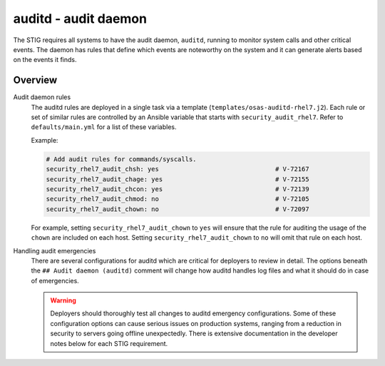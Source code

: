 auditd - audit daemon
=====================

The STIG requires all systems to have the audit daemon, ``auditd``, running to
monitor system calls and other critical events. The daemon has rules that
define which events are noteworthy on the system and it can generate alerts
based on the events it finds.

Overview
--------

Audit daemon rules
  The auditd rules are deployed in a single task via a template
  (``templates/osas-auditd-rhel7.j2``). Each rule or set of similar rules are
  controlled by an Ansible variable that starts with ``security_audit_rhel7``.
  Refer to ``defaults/main.yml`` for a list of these variables.

  Example:

  .. code-block:: yaml

    # Add audit rules for commands/syscalls.
    security_rhel7_audit_chsh: yes                               # V-72167
    security_rhel7_audit_chage: yes                              # V-72155
    security_rhel7_audit_chcon: yes                              # V-72139
    security_rhel7_audit_chmod: no                               # V-72105
    security_rhel7_audit_chown: no                               # V-72097

  For example, setting ``security_rhel7_audit_chown`` to ``yes`` will
  ensure that the rule for auditing the usage of the ``chown`` are included
  on each host. Setting ``security_rhel7_audit_chown`` to ``no`` will omit that
  rule on each host.

Handling audit emergencies
  There are several configurations for auditd which are critical for deployers
  to review in detail. The options beneath the ``## Audit daemon (auditd)``
  comment will change how auditd handles log files and what it should do in
  case of emergencies.

  .. warning::

    Deployers should thoroughly test all changes to auditd emergency
    configurations. Some of these configuration options can cause serious
    issues on production systems, ranging from a reduction in security to
    servers going offline unexpectedly. There is extensive documentation in the
    developer notes below for each STIG requirement.
